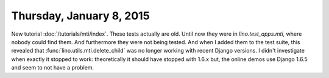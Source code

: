 =========================
Thursday, January 8, 2015
=========================

New tutorial :doc:`/tutorials/mti/index`.  These tests actually are
old. Until now they were in `lino.test_apps.mti`, where nobody could
find them. And furthermore they were not being tested. And when I
added them to the test suite, this revealed that
:func:`lino.utils.mti.delete_child` was no longer working with recent
Django versions. I didn't investigate when exactly it stopped to work:
theoretically it should have stopped with 1.6.x but, the online demos
use Django 1.6.5 and seem to not have a problem.
